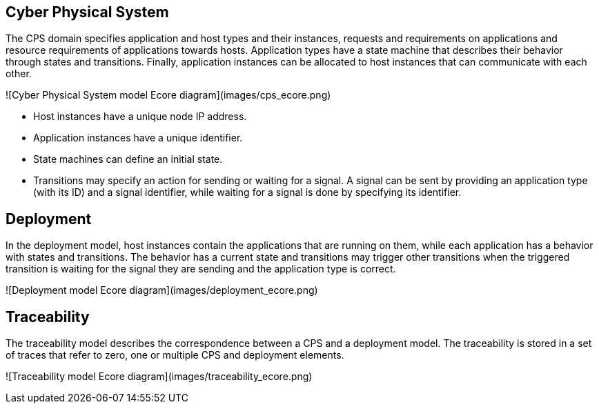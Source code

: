 ## Cyber Physical System

The CPS domain specifies application and host types and their instances, requests and requirements on applications and resource requirements of applications towards hosts. Application types have a state machine that describes their behavior through states and transitions. Finally, application instances can be allocated to host instances that can communicate with each other.

![Cyber Physical System model Ecore diagram](images/cps_ecore.png)

* Host instances have a unique node IP address.
* Application instances have a unique identifier.
* State machines can define an initial state.
* Transitions may specify an action for sending or waiting for a signal. A signal can be sent by providing an application type (with its ID) and a signal identifier, while waiting for a signal is done by specifying its identifier.

## Deployment

In the deployment model, host instances contain the applications that are running on them, while each application has a behavior with states and transitions. The behavior has a current state and transitions may trigger other transitions when the triggered transition is waiting for the signal they are sending and the application type is correct.

![Deployment model Ecore diagram](images/deployment_ecore.png)

## Traceability

The traceability model describes the correspondence between a CPS and a deployment model. The traceability is stored in a set of traces that refer to zero, one or multiple CPS and deployment elements.

![Traceability model Ecore diagram](images/traceability_ecore.png)